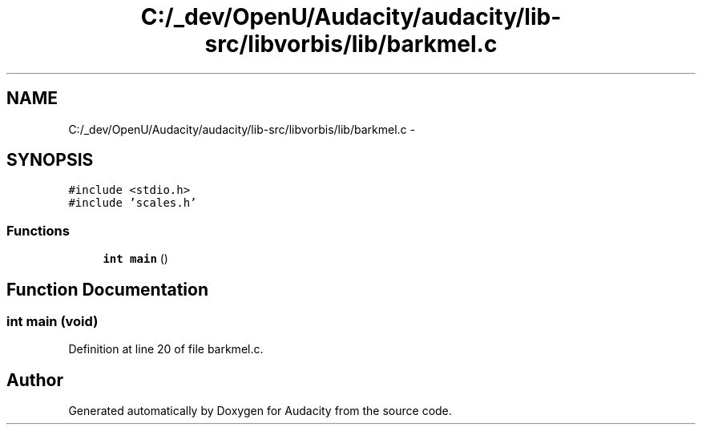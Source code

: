 .TH "C:/_dev/OpenU/Audacity/audacity/lib-src/libvorbis/lib/barkmel.c" 3 "Thu Apr 28 2016" "Audacity" \" -*- nroff -*-
.ad l
.nh
.SH NAME
C:/_dev/OpenU/Audacity/audacity/lib-src/libvorbis/lib/barkmel.c \- 
.SH SYNOPSIS
.br
.PP
\fC#include <stdio\&.h>\fP
.br
\fC#include 'scales\&.h'\fP
.br

.SS "Functions"

.in +1c
.ti -1c
.RI "\fBint\fP \fBmain\fP ()"
.br
.in -1c
.SH "Function Documentation"
.PP 
.SS "\fBint\fP main (\fBvoid\fP)"

.PP
Definition at line 20 of file barkmel\&.c\&.
.SH "Author"
.PP 
Generated automatically by Doxygen for Audacity from the source code\&.
